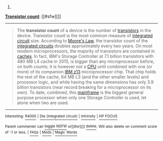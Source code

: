 :PROPERTIES:
:Author: autowikibot
:Score: 1
:DateUnix: 1431057097.0
:DateShort: 2015-May-08
:END:

***** 
      :PROPERTIES:
      :CUSTOM_ID: section
      :END:
****** 
       :PROPERTIES:
       :CUSTOM_ID: section-1
       :END:
**** 
     :PROPERTIES:
     :CUSTOM_ID: section-2
     :END:
[[https://en.wikipedia.org/wiki/Transistor%20count][*Transistor count*]]: [[#sfw][]]

--------------

#+begin_quote
  The *transistor count* of a device is the number of [[https://en.wikipedia.org/wiki/Transistor][transistors]] in the device. Transistor count is the most common measure of [[https://en.wikipedia.org/wiki/Integrated_circuit][integrated circuit]] size. According to [[https://en.wikipedia.org/wiki/Moore%27s_Law][Moore's Law]], the transistor count of the [[https://en.wikipedia.org/wiki/Integrated_circuit][integrated circuits]] doubles approximately every two years. On most modern microprocessors, the majority of transistors are contained in [[https://en.wikipedia.org/wiki/CPU_cache][caches]]. In fact, IBM's Storage Controller at 7.1 billion transistors with 480 MB L4 cache in 2015, is bigger than any microprocessor before, on both counts; it is however not a [[https://en.wikipedia.org/wiki/Central_processing_unit][CPU]] until combined with one (or more) of its companion [[https://en.wikipedia.org/wiki/IBM_z13_(microprocessor)][IBM z13]] microprocessor chip. That chip holds the rest of the cache, 64 MB L3 (and the other smaller levels) and processor logic, and while having the same dimensions has only 3.9 billion transistors (near record breaking for a microprocessor on its own). To date, combined, this [[https://en.wikipedia.org/wiki/Mainframe][mainframe]] is the biggest general purpose processor when only one Storage Controller is used, let alone when two are used.

  * 
    :PROPERTIES:
    :CUSTOM_ID: section-3
    :END:
  [[https://i.imgur.com/ZODnjWq.png][*Image from article*]] [[https://commons.wikimedia.org/wiki/File:Transistor_Count_and_Moore%27s_Law_-_2008.svg][^{i}]]
#+end_quote

--------------

^{Interesting:} [[https://en.wikipedia.org/wiki/R4000][^{R4000}]] ^{|} [[https://en.wikipedia.org/wiki/Die_(integrated_circuit)][^{Die} ^{(integrated} ^{circuit)}]] ^{|} [[https://en.wikipedia.org/wiki/Intrinsity][^{Intrinsity}]] ^{|} [[https://en.wikipedia.org/wiki/HP_FOCUS][^{HP} ^{FOCUS}]]

^{Parent} ^{commenter} ^{can} [[/message/compose?to=autowikibot&subject=AutoWikibot%20NSFW%20toggle&message=%2Btoggle-nsfw+cr279o8][^{toggle} ^{NSFW}]] ^{or[[#or][]]} [[/message/compose?to=autowikibot&subject=AutoWikibot%20Deletion&message=%2Bdelete+cr279o8][^{delete}]]^{.} ^{Will} ^{also} ^{delete} ^{on} ^{comment} ^{score} ^{of} ^{-1} ^{or} ^{less.} ^{|} [[http://www.np.reddit.com/r/autowikibot/wiki/index][^{FAQs}]] ^{|} [[http://www.np.reddit.com/r/autowikibot/comments/1x013o/for_moderators_switches_commands_and_css/][^{Mods}]] ^{|} [[http://www.np.reddit.com/r/autowikibot/comments/1ux484/ask_wikibot/][^{Magic} ^{Words}]]